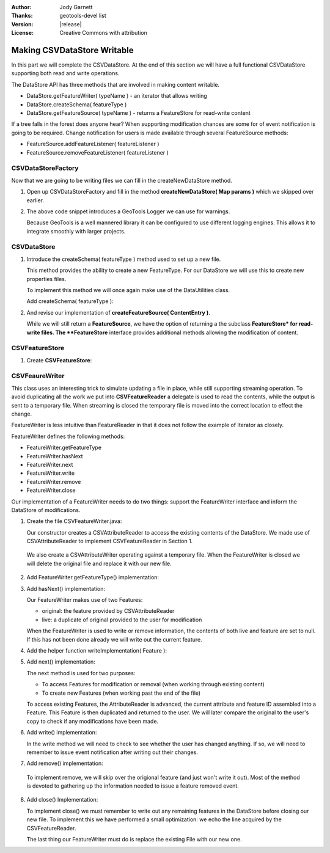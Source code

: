 :Author: Jody Garnett
:Thanks: geotools-devel list
:Version: |release|
:License: Creative Commons with attribution

Making CSVDataStore Writable
----------------------------

In this part we will complete the CSVDataStore. At the end of this section we
will have a full functional CSVDataStore supporting both read and write operations.

The DataStore API has three methods that are involved in making content writable.

* DataStore.getFeatureWriter( typeName ) - an iterator that allows writing
* DataStore.createSchema( featureType )
* DataStore.getFeatureSource( typeName ) - returns a FeatureStore for read-write content

If a tree falls in the forest does anyone hear? When supporting modification chances are some for of event notification is going to be required.  Change notification for users is made available through several FeatureSource methods:

* FeatureSource.addFeatureListener( featureListener )
* FeatureSource.removeFeatureListener( featureListener )

CSVDataStoreFactory
^^^^^^^^^^^^^^^^^^^

Now that we are going to be writing files we can fill in the createNewDataStore method.

1. Open up CSVDataStoreFactory and fill in the method **createNewDataStore( Map params )** which we skipped over earlier.

   .. literalinclude:: /../../modules/unsupported/csv/src/main/java/org/geotools/data/csv/CSVDataStoreFactory.java
      :language: java
      :start-after: // createNewDataStore start
      :end-before: // createNewDataStore end
      :prepend:       private static final Logger LOGGER = Logging.getLogger("org.geotools.data.csv");

2. The above code snippet introduces a GeoTools Logger we can use for warnings.
   
   Because GeoTools is a well mannered library it can be configured to use different logging engines. This allows it to integrate smoothly with larger projects.

CSVDataStore
^^^^^^^^^^^^^^^^^

1. Introduce the createSchema( featureType ) method used to set up a new file.
   
   This method provides the ability to create a new FeatureType. For our DataStore we
   will use this to create new properties files.
   
   To implement this method we will once again make use of the DataUtilities class.
   
   Add createSchema( featureType ):
   
   .. literalinclude:: /../../modules/unsupported/csv/src/main/java/org/geotools/data/csv/CSVDataStore.java
      :language: java
      :start-after: // createSchema start
      :end-before: // createSchema end

2. And revise our implementation of **createFeatureSource( ContentEntry )**.
   
   While we will still return a **FeatureSource**, we have the option of returning a the subclass **FeatureStore* for read-write files. The **FeatureStore** interface provides additional methods allowing the modification of content.

   .. literalinclude:: /../../modules/unsupported/csv/src/main/java/org/geotools/data/csv/CSVDataStore.java
      :language: java
      :start-after: // createFeatureSource start
      :end-before: // createFeatureSource end


CSVFeatureStore
^^^^^^^^^^^^^^^

#. Create **CSVFeatureStore**:

   .. literalinclude:: /../../modules/unsupported/csv/src/main/java/org/geotools/data/csv/CSVFeatureStore.java
      :language: java


CSVFeaureWriter
^^^^^^^^^^^^^^^

This class uses an interesting trick to simulate updating a file in place, while still supporting streaming operation. To avoid duplicating all the work we put into **CSVFeatureReader** a delegate is used to read the contents, while the output is sent to a temporary file. When streaming is closed the temporary file is moved into the correct location to effect the change.

FeatureWriter is less intuitive than FeatureReader in that it does not follow the example of Iterator as closely.

FeatureWriter defines the following methods:

* FeatureWriter.getFeatureType
* FeatureWriter.hasNext
* FeatureWriter.next
* FeatureWriter.write
* FeatureWriter.remove
* FeatureWriter.close

Our implementation of a FeatureWriter needs to do two things: support the FeatureWriter interface
and inform the DataStore of modifications.

1. Create the file CSVFeatureWriter.java:

   .. literalinclude:: /../../modules/unsupported/csv/src/main/java/org/geotools/data/csv/CSVFeatureWriter.java
      :language: java

   Our constructor creates a CSVAttributeReader to access the existing contents of
   the DataStore. We made use of CSVAttributeReader to implement
   CSVFeatureReader in Section 1.

  We also create a CSVAttributeWriter operating against a temporary file. When the
  FeatureWriter is closed we will delete the original file and replace it with our new file.

2. Add FeatureWriter.getFeatureType() implementation:

3. Add hasNext() implementation:
    
   Our FeatureWriter makes use of two Features:
   
   * original: the feature provided by CSVAttributeReader
   * live: a duplicate of original provided to the user for modification
   
   When the FeatureWriter is used to write or remove information, the contents of both live
   and feature are set to null. If this has not been done already we will write out the
   current feature.

4. Add the helper function writeImplementation( Feature ):

5. Add next() implementation:

   The next method is used for two purposes:
   
   * To access Features for modification or removal (when working through existing content)
   * To create new Features (when working past the end of the file)
   
   To access existing Features, the AttributeReader is advanced, the current attribute and feature ID assembled into a Feature. This Feature is then duplicated and returned to the user. We will later compare the original to the user's copy to check if any modifications have been made.

6. Add write() implementation:

   In the write method we will need to check to see whether the user has changed anything. If so,
   we will need to remember to issue event notification after writing out their changes.

7. Add remove() implementation:

  To implement remove, we will skip over the origional feature (and just won't write it out).
  Most of the method is devoted to gathering up the information needed to issue
  a feature removed event.

8. Add close() Implementation:

   To implement close() we must remember to write out any remaining features in the DataStore
   before closing our new file. To implement this we have performed a small optimization: we
   echo the line acquired by the CSVFeatureReader.
   
   The last thing our FeatureWriter must do is replace the existing File with our new one.